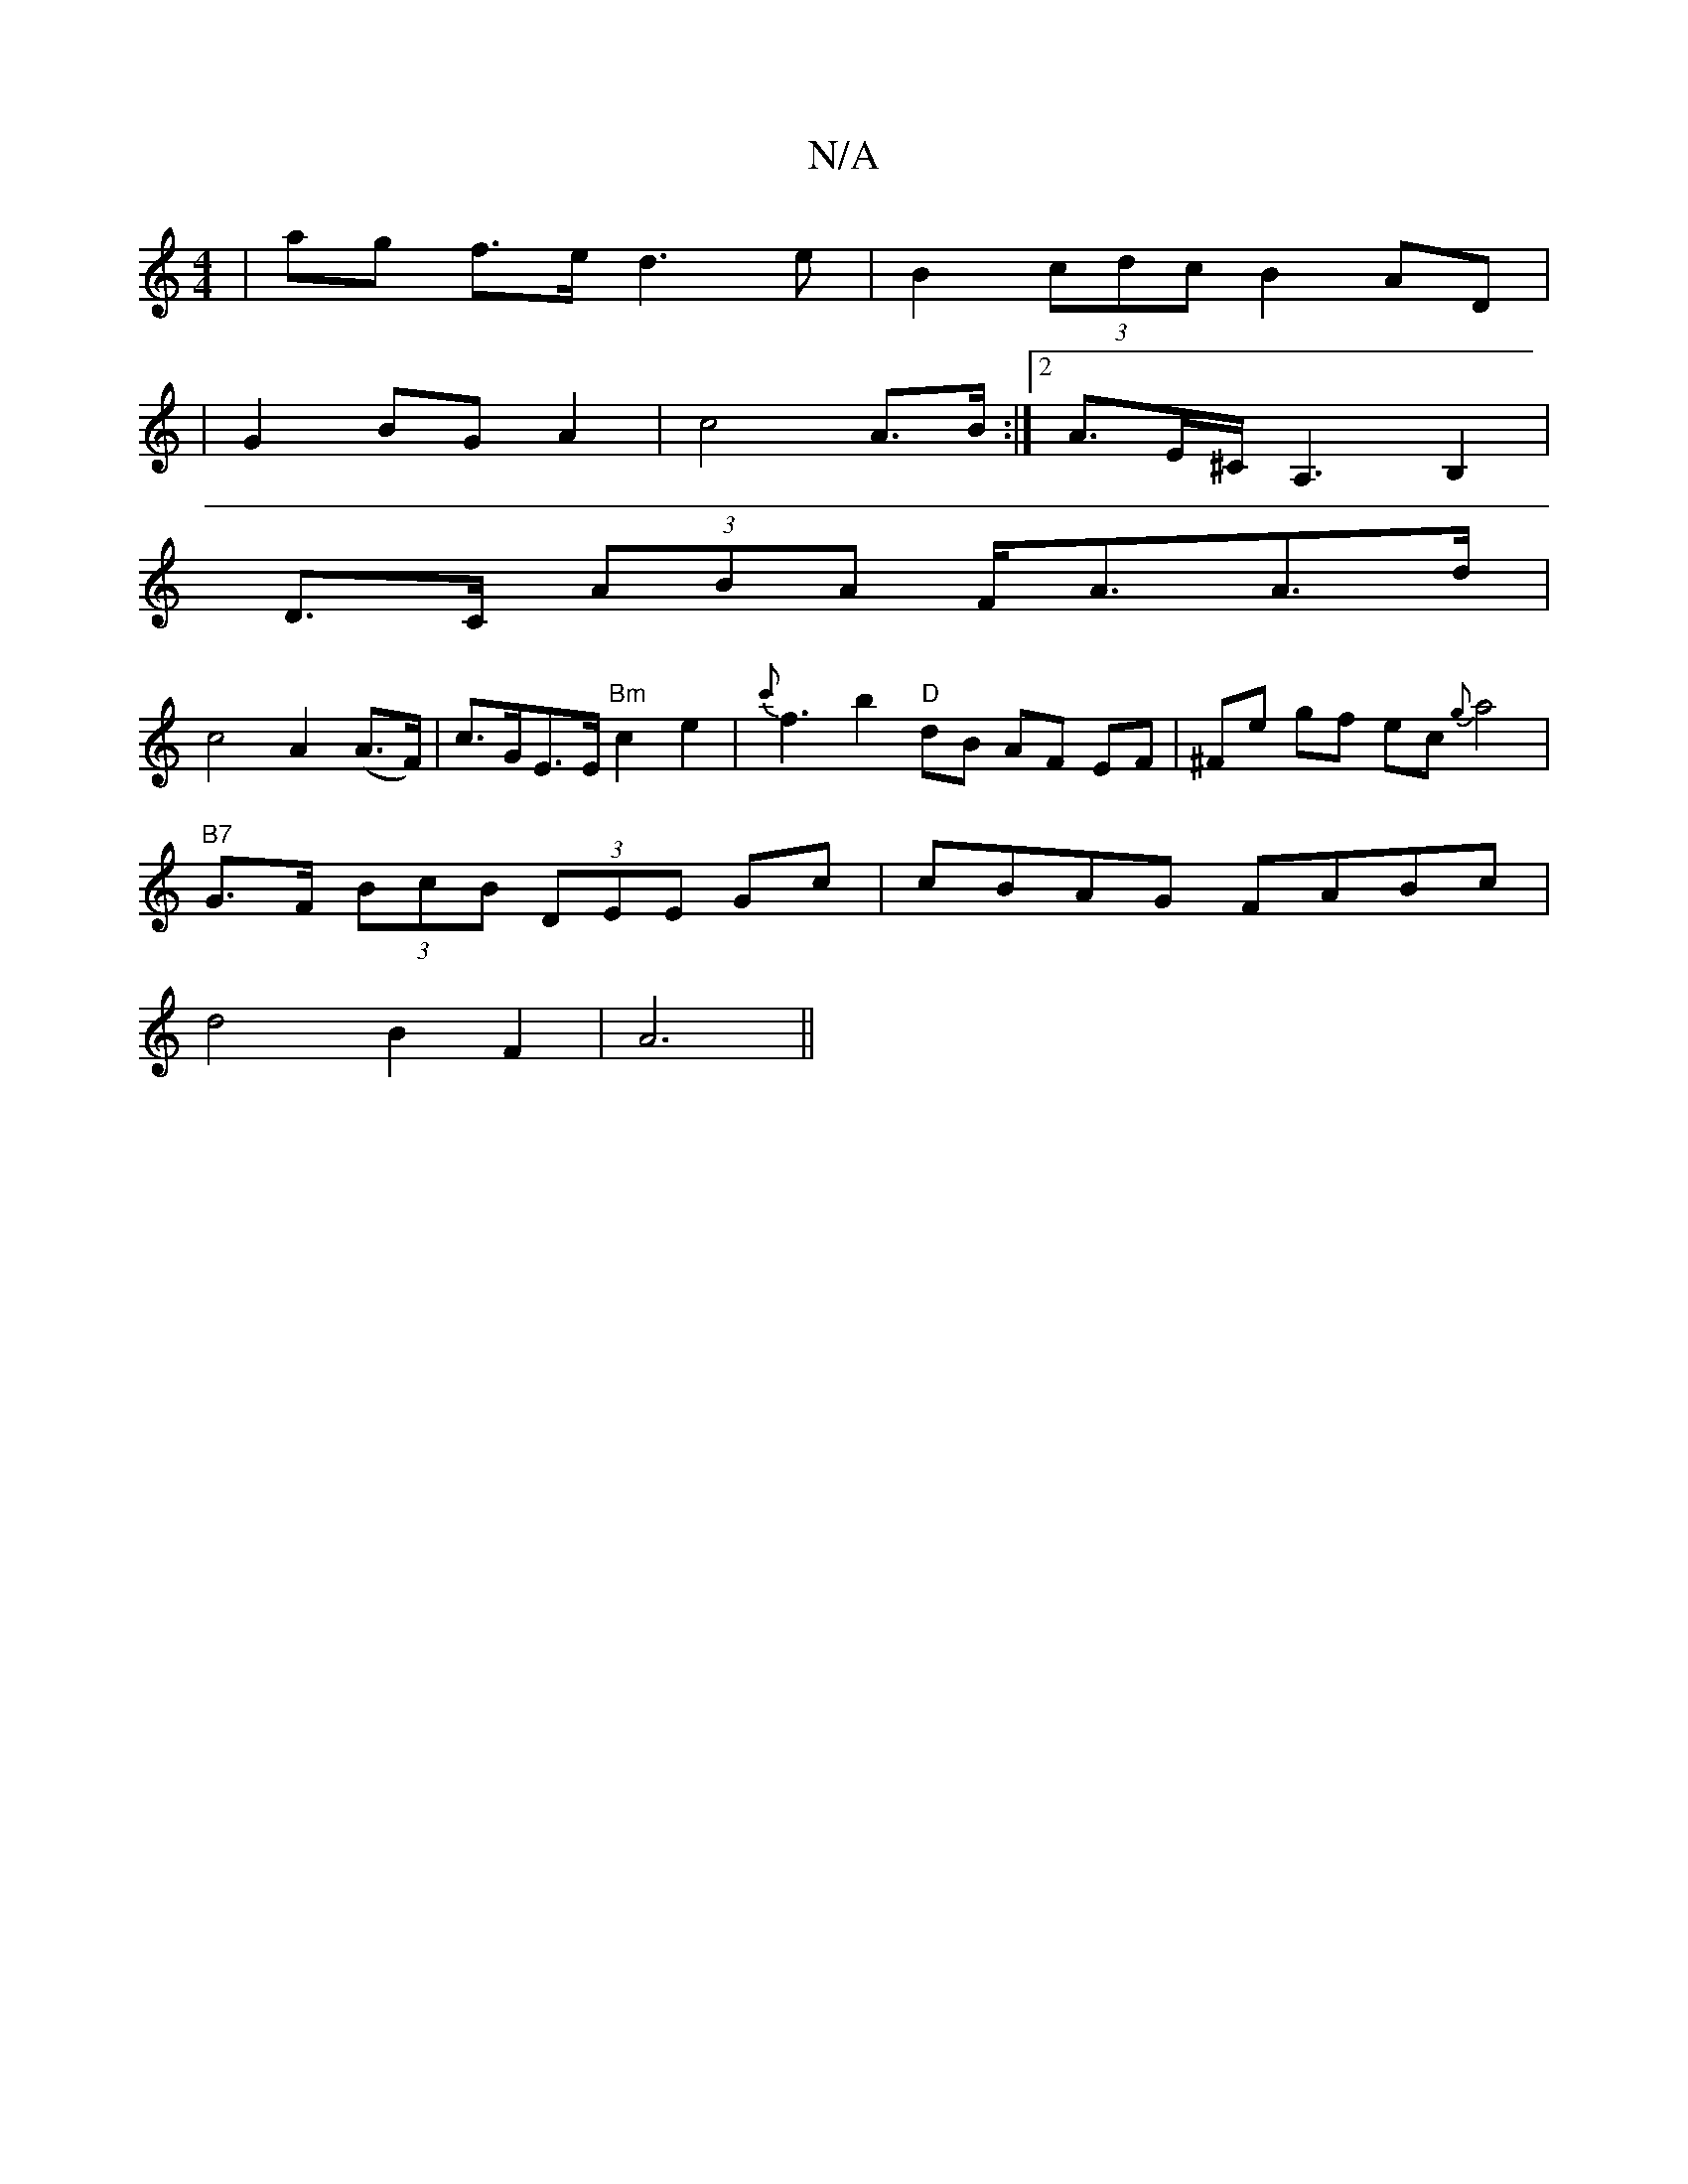X:1
T:N/A
M:4/4
R:N/A
K:Cmajor
2|ag f>e d3e|B2 (3cdc B2AD|
|G2 BG A2|c4A>B:|2 A>E^C<A,2 B,2 |
D>C (3ABA F<AA>d |
c4 A2 (A>F)|c>GE>E "Bm" c2e2- | {c'}f3 b2 "D"dB AF EF|^Fe gf ec{g}a4|
"B7"G>F (3BcB (3DEE Gc|cBAG FABc|
d4 B2 F2| A6||